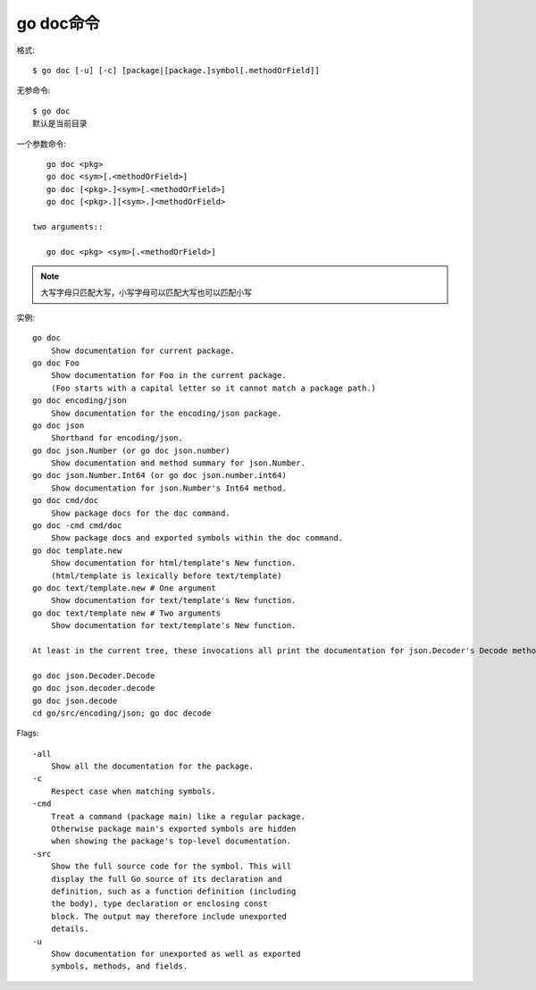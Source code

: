 .. _go_doc:

go doc命令
##########

格式::

    $ go doc [-u] [-c] [package|[package.]symbol[.methodOrField]]

无参命令::

    $ go doc
    默认是当前目录

一个参数命令::

    go doc <pkg>
    go doc <sym>[.<methodOrField>]
    go doc [<pkg>.]<sym>[.<methodOrField>]
    go doc [<pkg>.][<sym>.]<methodOrField>

 two arguments::

    go doc <pkg> <sym>[.<methodOrField>]

.. note:: 大写字母只匹配大写，小写字母可以匹配大写也可以匹配小写

实例::

    go doc
        Show documentation for current package.
    go doc Foo
        Show documentation for Foo in the current package.
        (Foo starts with a capital letter so it cannot match a package path.)
    go doc encoding/json
        Show documentation for the encoding/json package.
    go doc json
        Shorthand for encoding/json.
    go doc json.Number (or go doc json.number)
        Show documentation and method summary for json.Number.
    go doc json.Number.Int64 (or go doc json.number.int64)
        Show documentation for json.Number's Int64 method.
    go doc cmd/doc
        Show package docs for the doc command.
    go doc -cmd cmd/doc
        Show package docs and exported symbols within the doc command.
    go doc template.new
        Show documentation for html/template's New function.
        (html/template is lexically before text/template)
    go doc text/template.new # One argument
        Show documentation for text/template's New function.
    go doc text/template new # Two arguments
        Show documentation for text/template's New function.

    At least in the current tree, these invocations all print the documentation for json.Decoder's Decode method:

    go doc json.Decoder.Decode
    go doc json.decoder.decode
    go doc json.decode
    cd go/src/encoding/json; go doc decode


Flags::

    -all
        Show all the documentation for the package.
    -c
        Respect case when matching symbols.
    -cmd
        Treat a command (package main) like a regular package.
        Otherwise package main's exported symbols are hidden
        when showing the package's top-level documentation.
    -src
        Show the full source code for the symbol. This will
        display the full Go source of its declaration and
        definition, such as a function definition (including
        the body), type declaration or enclosing const
        block. The output may therefore include unexported
        details.
    -u
        Show documentation for unexported as well as exported
        symbols, methods, and fields.




